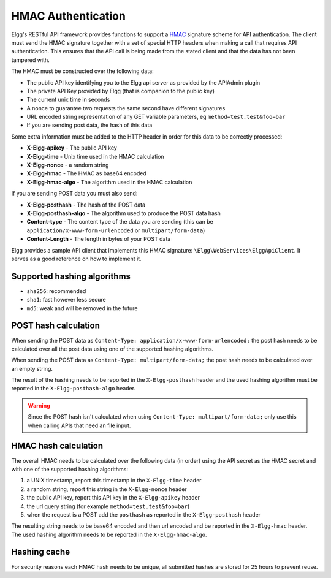 HMAC Authentication
===================

Elgg's RESTful API framework provides functions to support a `HMAC`_ signature scheme for API authentication. The client must send 
the HMAC signature together with a set of special HTTP headers when making a call that requires API authentication. This ensures 
that the API call is being made from the stated client and that the data has not been tampered with.

.. _HMAC: https://en.wikipedia.org/wiki/HMAC

The HMAC must be constructed over the following data:

- The public API key identifying you to the Elgg api server as provided by the APIAdmin plugin
- The private API Key provided by Elgg (that is companion to the public key)
- The current unix time in seconds
- A nonce to guarantee two requests the same second have different signatures
- URL encoded string representation of any GET variable parameters, eg ``method=test.test&foo=bar``
- If you are sending post data, the hash of this data

Some extra information must be added to the HTTP header in order for this data to be correctly processed:

- **X-Elgg-apikey** - The public API key
- **X-Elgg-time** - Unix time used in the HMAC calculation
- **X-Elgg-nonce** - a random string
- **X-Elgg-hmac** - The HMAC as base64 encoded
- **X-Elgg-hmac-algo** - The algorithm used in the HMAC calculation

If you are sending POST data you must also send:

- **X-Elgg-posthash** - The hash of the POST data
- **X-Elgg-posthash-algo** - The algorithm used to produce the POST data hash
- **Content-type** - The content type of the data you are sending (this can be ``application/x-www-form-urlencoded`` or ``multipart/form-data``)
- **Content-Length** - The length in bytes of your POST data

Elgg provides a sample API client that implements this HMAC signature: ``\Elgg\WebServices\ElggApiClient``. It serves as a good 
reference on how to implement it.

Supported hashing algorithms
----------------------------

- ``sha256``: recommended
- ``sha1``: fast however less secure
- ``md5``: weak and will be removed in the future

POST hash calculation
---------------------

When sending the POST data as ``Content-Type: application/x-www-form-urlencoded;`` the post hash needs to be calculated
over all the post data using one of the supported hashing algorithms.

When sending the POST data as ``Content-Type: multipart/form-data;`` the post hash needs to be calculated
over an empty string.

The result of the hashing needs to be reported in the ``X-Elgg-posthash`` header and the used hashing algorithm must be
reported in the ``X-Elgg-posthash-algo`` header.

.. warning::

	Since the POST hash isn't calculated when using ``Content-Type: multipart/form-data;`` only use this when calling
	APIs that need an file input.

HMAC hash calculation
---------------------

The overall HMAC needs to be calculated over the following data (in order) using the API secret as the HMAC secret and with one
of the supported hashing algorithms:

1. a UNIX timestamp, report this timestamp in the ``X-Elgg-time`` header
2. a random string, report this string in the ``X-Elgg-nonce`` header
3. the public API key, report this API key in the ``X-Elgg-apikey`` header
4. the url query string (for example ``method=test.test&foo=bar``)
5. when the request is a POST add the ``posthash`` as reported in the ``X-Elgg-posthash`` header

The resulting string needs to be base64 encoded and then url encoded and be reported in the ``X-Elgg-hmac`` header.
The used hashing algorithm needs to be reported in the ``X-Elgg-hmac-algo``.

Hashing cache
-------------

For security reasons each HMAC hash needs to be unique, all submitted hashes are stored for 25 hours to prevent reuse.
